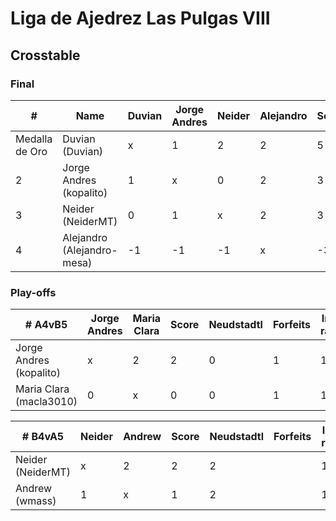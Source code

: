 * Liga de Ajedrez Las Pulgas VIII

** Crosstable
*** Final
|              # | Name                       | Duvian | Jorge Andres | Neider | Alejandro | Score | Neudstadtl | Forfeits | Initial rating | Final rating |  +/- |
|----------------+----------------------------+--------+--------------+--------+-----------+-------+------------+----------+----------------+--------------+------|
| Medalla de Oro | Duvian (Duvian)            |      x |            1 |      2 |         2 |     5 |          9 |          |           1561 |         1822 | +261 |
|              2 | Jorge Andres (kopalito)    |      1 |            x |      0 |         2 |     3 |          5 |        1 |           1901 |              |      |
|              3 | Neider (NeiderMT)          |      0 |            1 |      x |         2 |     3 |          3 |          |           1606 |              |      |
|              4 | Alejandro (Alejandro-mesa) |     -1 |           -1 |     -1 |         x |    -3 |          0 |        7 |           1418 |         1528 | +110 |

*** Play-offs
| # A4vB5                 | Jorge Andres | Maria Clara | Score | Neudstadtl | Forfeits | Initial rating | Final rating | +/- |
|-------------------------+--------------+-------------+-------+------------+----------+----------------+--------------+-----|
| Jorge Andres (kopalito) | x            | 2           |     2 |          0 |        1 |           1901 |              |     |
| Maria Clara (macla3010) | 0            | x           |     0 |          0 |        1 |           1542 |         1449 | +93 |

| # B4vA5           | Neider | Andrew | Score | Neudstadtl | Forfeits | Initial rating | Final rating | +/- |
|-------------------+--------+--------+-------+------------+----------+----------------+--------------+-----|
| Neider (NeiderMT) | x      | 2      |     2 |          2 |          |           1606 |              |     |
| Andrew (wmass)    | 1      | x      |     1 |          2 |          |           1230 |         1233 |  +3 |



